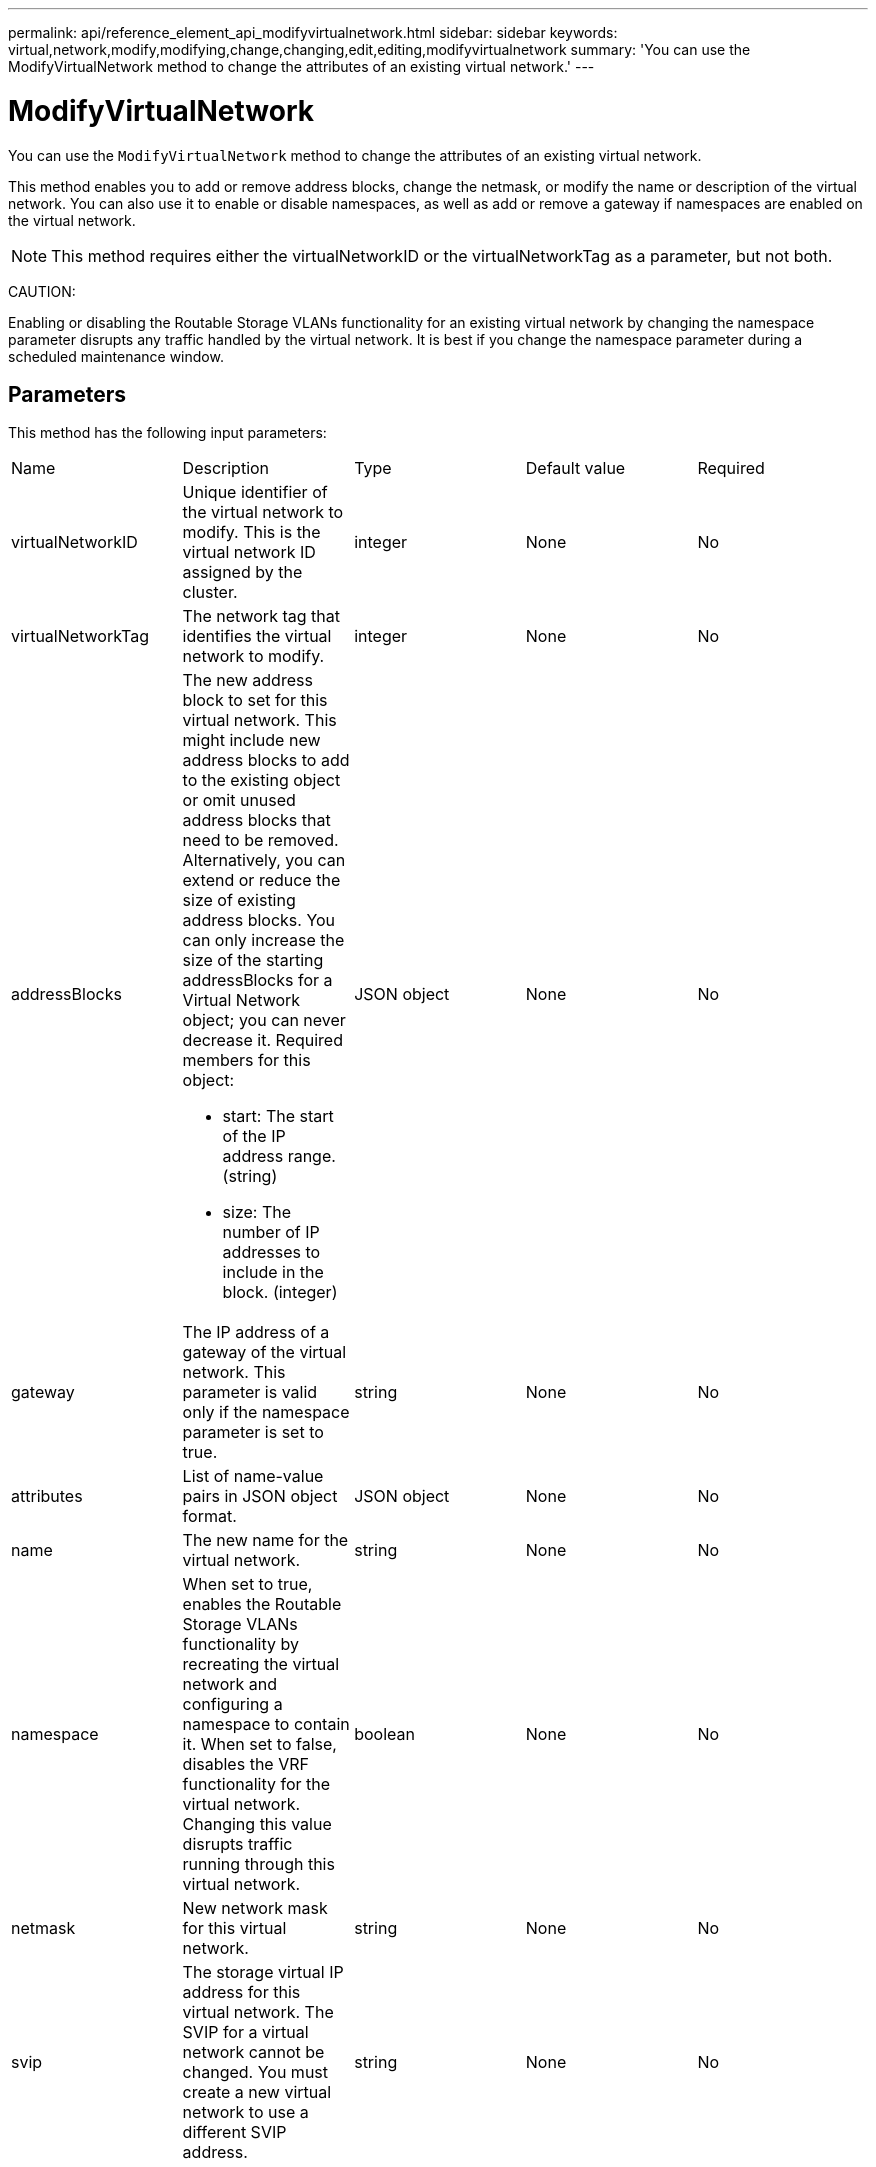 ---
permalink: api/reference_element_api_modifyvirtualnetwork.html
sidebar: sidebar
keywords: virtual,network,modify,modifying,change,changing,edit,editing,modifyvirtualnetwork
summary: 'You can use the ModifyVirtualNetwork method to change the attributes of an existing virtual network.'
---

= ModifyVirtualNetwork
:icons: font
:imagesdir: ../media/

[.lead]
You can use the `ModifyVirtualNetwork` method to change the attributes of an existing virtual network.

This method enables you to add or remove address blocks, change the netmask, or modify the name or description of the virtual network. You can also use it to enable or disable namespaces, as well as add or remove a gateway if namespaces are enabled on the virtual network.

NOTE: This method requires either the virtualNetworkID or the virtualNetworkTag as a parameter, but not both.

CAUTION:

Enabling or disabling the Routable Storage VLANs functionality for an existing virtual network by changing the namespace parameter disrupts any traffic handled by the virtual network. It is best if you change the namespace parameter during a scheduled maintenance window.

== Parameters

This method has the following input parameters:

|===
|Name |Description |Type |Default value |Required
a|
virtualNetworkID
a|
Unique identifier of the virtual network to modify. This is the virtual network ID assigned by the cluster.
a|
integer
a|
None
a|
No
a|
virtualNetworkTag
a|
The network tag that identifies the virtual network to modify.
a|
integer
a|
None
a|
No
a|
addressBlocks
a|
The new address block to set for this virtual network. This might include new address blocks to add to the existing object or omit unused address blocks that need to be removed. Alternatively, you can extend or reduce the size of existing address blocks. You can only increase the size of the starting addressBlocks for a Virtual Network object; you can never decrease it. Required members for this object:

* start: The start of the IP address range. (string)
* size: The number of IP addresses to include in the block. (integer)

a|
JSON object
a|
None
a|
No
a|
gateway
a|
The IP address of a gateway of the virtual network. This parameter is valid only if the namespace parameter is set to true.
a|
string
a|
None
a|
No
a|
attributes
a|
List of name-value pairs in JSON object format.
a|
JSON object
a|
None
a|
No
a|
name
a|
The new name for the virtual network.
a|
string
a|
None
a|
No
a|
namespace
a|
When set to true, enables the Routable Storage VLANs functionality by recreating the virtual network and configuring a namespace to contain it. When set to false, disables the VRF functionality for the virtual network. Changing this value disrupts traffic running through this virtual network.
a|
boolean
a|
None
a|
No
a|
netmask
a|
New network mask for this virtual network.
a|
string
a|
None
a|
No
a|
svip
a|
The storage virtual IP address for this virtual network. The SVIP for a virtual network cannot be changed. You must create a new virtual network to use a different SVIP address.
a|
string
a|
None
a|
No
|===

== Return values

This method has no return values.

== Request example

Requests for this method are similar to the following example:

----
{
  "method": "ModifyVirtualNetwork",
  "params": {
    "virtualNetworkID": 2,
    "name": "ESX-VLAN-3112",
    "addressBlocks": [
     {
      "start": "10.1.112.1",
      "size": 20
     },
     {
      "start": "10.1.112.100",
      "size": 20
     }
   ],
    "netmask": "255.255.255.0",
    "gateway": "10.0.1.254",
    "svip": "10.1.112.200",
    "attributes": {}
  },
  "id":1
}
----

== Response example

This method returns a response similar to the following example:

----
{
  "id": 1,
  "result": {
  }
}
----

== New since version

9.6
